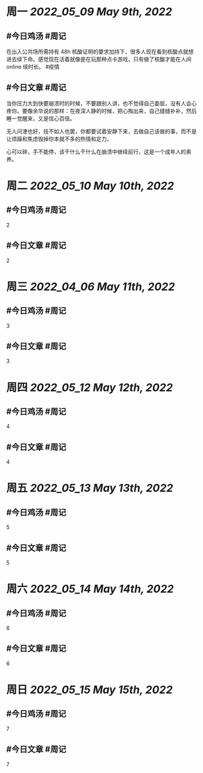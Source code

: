 #+类型: 2205
#+主页: [[归档202205]]

* 周一 [[2022_05_09]] [[May 9th, 2022]]
** #今日鸡汤 #周记

在出入公共场所需持有 48h 核酸证明的要求加持下，很多人现在看到核酸点就想进去续下命。感觉现在活着就像是在玩那种点卡游戏，只有做了核酸才能在人间 online 续时长。 #疫情

** #今日文章 #周记

当你压力大到快要崩溃时的时候，不要跟别人讲，也不觉得自己委屈，没有人会心疼你。要像余华说的那样：在夜深人静的时候，把心掏出来，自己缝缝补补，然后睡一觉醒来，又是信心百倍。

无人问津也好，技不如人也罢，你都要试着安静下来，去做自己该做的事，而不是让烦躁和焦虑毁掉你本就不多的热情和定力。

心可以碎，手不能停，该干什么干什么在崩溃中继续前行，这是一个成年人的素养。


* 周二 [[2022_05_10]] [[May 10th, 2022]]
** #今日鸡汤 #周记

2


** #今日文章 #周记

2


* 周三 [[2022_04_06]] [[May 11th, 2022]]
** #今日鸡汤 #周记

3

** #今日文章 #周记

3


* 周四 [[2022_05_12]] [[May 12th, 2022]]
** #今日鸡汤 #周记

4

** #今日文章 #周记

4


* 周五 [[2022_05_13]] [[May 13th, 2022]]
** #今日鸡汤 #周记

5

** #今日文章 #周记

5


* 周六 [[2022_05_14]] [[May 14th, 2022]]
** #今日鸡汤 #周记

6

** #今日文章 #周记

6


* 周日 [[2022_05_15]] [[May 15th, 2022]]
** #今日鸡汤 #周记

7

** #今日文章 #周记

7

